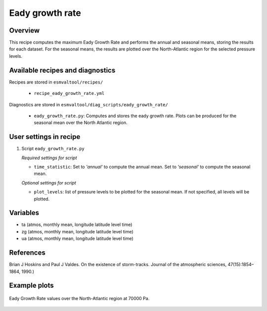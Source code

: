 .. _recipes_eady_growth_rate:

Eady growth rate
================

Overview
--------

This recipe computes the maximum Eady Growth Rate and performs the annual and seasonal means, storing 
the results for each dataset. 
For the seasonal means, the results are plotted over the North-Atlantic region for the selected
pressure levels.


Available recipes and diagnostics
---------------------------------

Recipes are stored in ``esmvaltool/recipes/``

    * ``recipe_eady_growth_rate.yml``

Diagnostics are stored in ``esmvaltool/diag_scripts/eady_growth_rate/``

    * ``eady_growth_rate.py``: Computes and stores the eady growth rate. 
      Plots can be produced for the seasonal mean over the North Atlantic region.


User settings in recipe
-----------------------

#. Script ``eady_growth_rate.py``

   *Required settings for script*

   * ``time_statistic``: Set to `'annual'` to compute the annual mean. Set to `'seasonal'` to compute the seasonal mean.

   *Optional settings for script*

   * ``plot_levels``: list of pressure levels to be plotted for the seasonal mean. If not specified, all levels will be plotted.


Variables
---------

* ta (atmos, monthly mean, longitude latitude level time)
* zg (atmos, monthly mean, longitude latitude level time)
* ua (atmos, monthly mean, longitude latitude level time) 

References
----------

Brian J Hoskins and Paul J Valdes. On the existence of storm-tracks. Journal of the atmospheric sciences, 47(15):1854–1864, 1990.)

Example plots
-------------

.. _fig_eady_growth_rate:
.. figure::  /recipes/figures/eady_growth_rate/HadGEM3-GC31-LM_winter_eady_growth_rate_70000.png 
   :align:   center

   Eady Growth Rate values over the North-Atlantic region at 70000 Pa.
